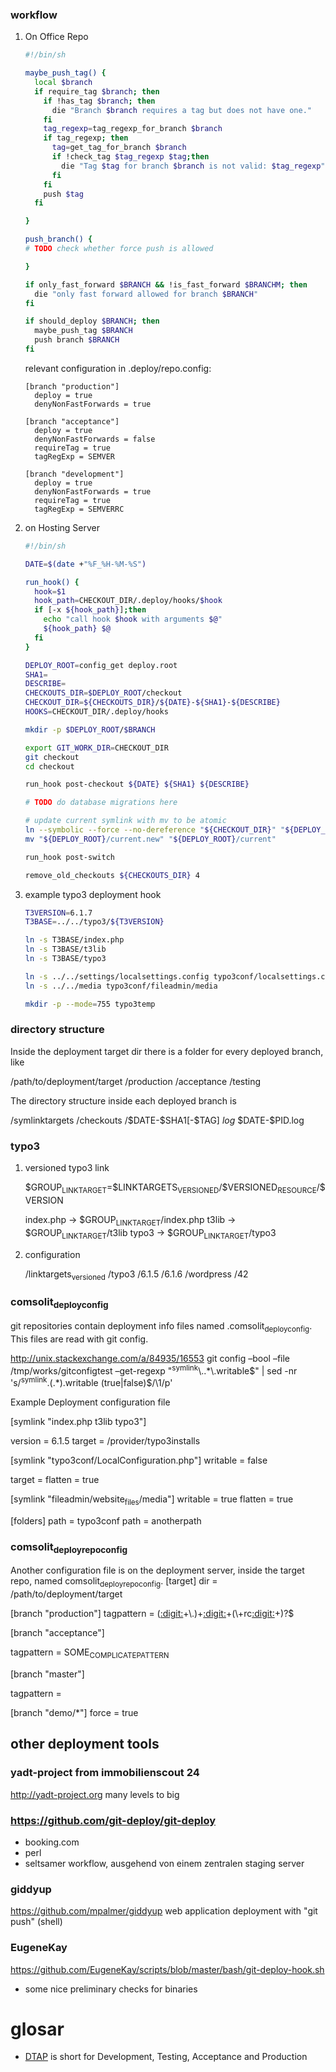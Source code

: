 *** workflow

**** On Office Repo

#+BEGIN_SRC sh
  #!/bin/sh
  
  maybe_push_tag() {
    local $branch
    if require_tag $branch; then
      if !has_tag $branch; then
        die "Branch $branch requires a tag but does not have one."
      fi
      tag_regexp=tag_regexp_for_branch $branch
      if tag_regexp; then
        tag=get_tag_for_branch $branch
        if !check_tag $tag_regexp $tag;then
          die "Tag $tag for branch $branch is not valid: $tag_regexp"
        fi
      fi
      push $tag
    fi
  
  }
  
  push_branch() {
  # TODO check whether force push is allowed
  
  }
  
  if only_fast_forward $BRANCH && !is_fast_forward $BRANCHM; then
    die "only fast forward allowed for branch $BRANCH"
  fi
  
  if should_deploy $BRANCH; then
    maybe_push_tag $BRANCH
    push branch $BRANCH
  fi
#+END_SRC

relevant configuration in .deploy/repo.config:

#+BEGIN_EXAMPLE
  [branch "production"]
    deploy = true
    denyNonFastForwards = true

  [branch "acceptance"]
    deploy = true
    denyNonFastForwards = false
    requireTag = true
    tagRegExp = SEMVER

  [branch "development"]
    deploy = true
    denyNonFastForwards = true
    requireTag = true
    tagRegExp = SEMVERRC
#+END_EXAMPLE

**** on Hosting Server

#+BEGIN_SRC sh
  #!/bin/sh
  
  DATE=$(date +"%F_%H-%M-%S")
  
  run_hook() {
    hook=$1
    hook_path=CHECKOUT_DIR/.deploy/hooks/$hook
    if [-x ${hook_path}];then
      echo "call hook $hook with arguments $@"
      ${hook_path} $@
    fi
  }
  
  DEPLOY_ROOT=config_get deploy.root
  SHA1=
  DESCRIBE=
  CHECKOUTS_DIR=$DEPLOY_ROOT/checkout
  CHECKOUT_DIR=${CHECKOUTS_DIR}/${DATE}-${SHA1}-${DESCRIBE}
  HOOKS=CHECKOUT_DIR/.deploy/hooks
  
  mkdir -p $DEPLOY_ROOT/$BRANCH
  
  export GIT_WORK_DIR=CHECKOUT_DIR
  git checkout
  cd checkout
  
  run_hook post-checkout ${DATE} ${SHA1} ${DESCRIBE}
  
  # TODO do database migrations here
  
  # update current symlink with mv to be atomic
  ln --symbolic --force --no-dereference "${CHECKOUT_DIR}" "${DEPLOY_ROOT}/current.new"
  mv "${DEPLOY_ROOT}/current.new" "${DEPLOY_ROOT}/current"
  
  run_hook post-switch
  
  remove_old_checkouts ${CHECKOUTS_DIR} 4
#+END_SRC

**** example typo3 deployment hook

#+BEGIN_SRC sh
T3VERSION=6.1.7
T3BASE=../../typo3/${T3VERSION}

ln -s T3BASE/index.php
ln -s T3BASE/t3lib
ln -s T3BASE/typo3

ln -s ../../settings/localsettings.config typo3conf/localsettings.config
ln -s ../../media typo3conf/fileadmin/media

mkdir -p --mode=755 typo3temp
#+END_SRC


*** directory structure

Inside the deployment target dir there is a folder for every deployed branch,
like

/path/to/deployment/target
  /production
  /acceptance
  /testing

The directory structure inside each deployed branch is

  /symlinktargets
  /checkouts
    /$DATE-$SHA1[-$TAG]
  /log/
    $DATE-$PID.log



*** typo3

**** versioned typo3 link
$GROUP_LINK_TARGET=$LINKTARGETS_VERSIONED/$VERSIONED_RESOURCE/$VERSION

index.php -> $GROUP_LINK_TARGET/index.php
t3lib     -> $GROUP_LINK_TARGET/t3lib
typo3     -> $GROUP_LINK_TARGET/typo3

**** configuration


/linktargets_versioned
  /typo3
    /6.1.5
    /6.1.6
  /wordpress
    /42




*** comsolit_deploy_config
git repositories contain deployment info files named
.comsolit_deploy_config. This files are read with git config.


http://unix.stackexchange.com/a/84935/16553
git config --bool --file /tmp/works/gitconfigtest --get-regexp "^symlink\..*\.writable$" | sed -nr 's/^symlink.(.*).writable (true|false)$/\1/p'

Example Deployment configuration file

[symlink "index.php t3lib typo3"]
# version implicates writable = false
    version = 6.1.5
    target = /provider/typo3installs


[symlink "typo3conf/LocalConfiguration.php"]
    writable = false
# relative target values are relative to the symlinktargets folder
    target =
    flatten = true

[symlink "fileadmin/website_files/media"]
    writable = true
    flatten = true

[folders]
    path = typo3conf
    path = anotherpath




*** comsolit_deploy_repo_config
Another configuration file is on the deployment server, inside the target
repo, named comsolit_deploy_repo_config.
[target]
    dir = /path/to/deployment/target

[branch "production"]
    tagpattern = ([[:digit:]]+\.)+[[:digit:]]+(\+rc[[:digit:]]+)?$

[branch "acceptance"]
# tagpattern requires +rcN suffix
    tagpattern = SOME_COMPLICATE_PATTERN

[branch "master"]
# no tag required
    tagpattern = 

[branch "demo/*"]
    force = true

** other deployment tools

*** yadt-project from immobilienscout 24
http://yadt-project.org
many levels to big
*** https://github.com/git-deploy/git-deploy
- booking.com
- perl
- seltsamer workflow, ausgehend von einem zentralen staging server
*** giddyup
https://github.com/mpalmer/giddyup web application deployment with "git push"
(shell)


*** EugeneKay
https://github.com/EugeneKay/scripts/blob/master/bash/git-deploy-hook.sh
- some nice preliminary checks for binaries

* glosar
-  [[http://en.wikipedia.org/wiki/Development,_testing,_acceptance_and_production][DTAP]] is short for Development, Testing, Acceptance and Production
